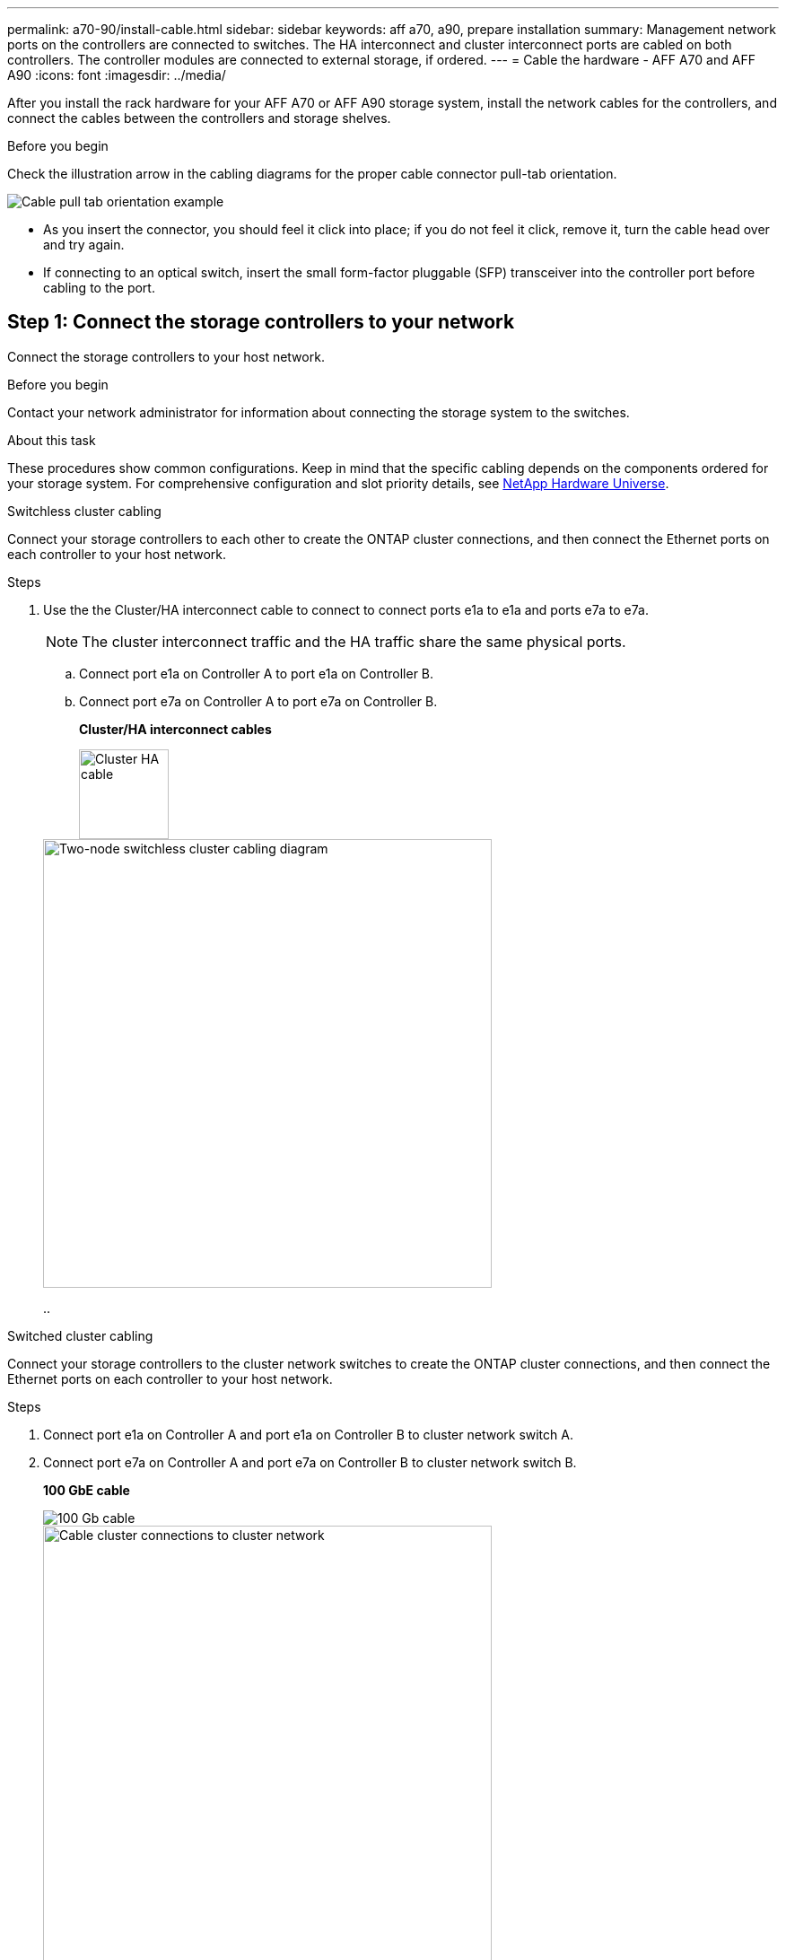 ---
permalink: a70-90/install-cable.html
sidebar: sidebar
keywords: aff a70, a90, prepare installation
summary: Management network ports on the controllers are connected to switches. The HA interconnect and cluster interconnect ports are cabled on both controllers. The controller modules are connected to external storage, if ordered.
---
= Cable the hardware - AFF A70 and AFF A90
:icons: font
:imagesdir: ../media/

[.lead]
After you install the rack hardware for your AFF A70 or AFF A90 storage system, install the network cables for the controllers, and connect the cables between the controllers and storage shelves.

.Before you begin
Check the illustration arrow in the cabling diagrams for the proper cable connector pull-tab orientation.

image::../media/drw_cable_pull_tab_direction_ieops-1699.svg[Cable pull tab orientation example]

* As you insert the connector, you should feel it click into place; if you do not feel it click, remove it, turn the cable head over and try again.
* If connecting to an optical switch, insert the small form-factor pluggable (SFP) transceiver into the controller port before cabling to the port.


== Step 1: Connect the storage controllers to your network
Connect the storage controllers to your host network.

.Before you begin

Contact your network administrator for information about connecting the storage system to the switches.

.About this task
These procedures show common configurations. Keep in mind that the specific cabling depends on the components ordered for your storage system. For comprehensive configuration and slot priority details, see link:https://hwu.netapp.com[NetApp Hardware Universe^].

[role="tabbed-block"]
====

.Switchless cluster cabling
--
Connect your storage controllers to each other to create the ONTAP cluster connections, and then connect the Ethernet ports on each controller to your host network.

.Steps

. Use the the Cluster/HA interconnect cable to connect to connect ports e1a to e1a and ports e7a to e7a. 

+
NOTE: The cluster interconnect traffic and the HA traffic share the same physical ports.

+
.. Connect port e1a on Controller A to port e1a on Controller B.
.. Connect port e7a on Controller A to port e7a on Controller B.
+
*Cluster/HA interconnect cables*
+
image::../media/oie_cable_25Gb_Ethernet_SFP28_IEOPS-1069.svg[Cluster HA cable,width=100px]

+
image::../media/drw_70-90_tnsc_cluster_cabling_ieops-1653.svg[Two-node switchless cluster cabling diagram, width=500px]
.. 



--
.Switched cluster cabling
--
Connect your storage controllers to the cluster network switches to create the ONTAP cluster connections, and then connect the Ethernet ports on each controller to your host network.

.Steps

. Connect port e1a on Controller A and port e1a on Controller B to cluster network switch A. 
. Connect port e7a on Controller A and port e7a on Controller B to cluster network switch B.
+
*100 GbE cable*
+
image::../media/oie_cable100_gbe_qsfp28.png[100 Gb cable]
+
image::../media/drw_70-90_switched_cluster_cabling_ieops-1657.svg[Cable cluster connections to cluster network,width=500px]


--

====

== Step 2: Cable the host network connections
Connect the Ethernet module ports to your host network. 

The following are some typical host network cabling examples. See  link:https://hwu.netapp.com[NetApp Hardware Universe^] for your specific system configuration.

.Steps
. Connect ports e9a and e9b to your Ethernet data network switch.
+
NOTE: For maximum system performance for cluster and HA traffic, do not use ports e1b and e7b ports for host network connections.  Use a separate host card to maximize performance.

+
*100 GbE cable*
+
image::../media/oie_cable_sfp_gbe_copper.svg[100Gb Ethernet cable, width=100px]
+
image::../media/drw_70-90_network_cabling1_ieops-1654.svg[Cable to 100 Gb Ethernet network,width=500px]

+
. Connect your 10/25 GbE host network switches.
+
*4-ports, 10/25 GbE Host*
+
image::../media/oie_cable_sfp_gbe_copper.svg[10/25 Gb cable,width=100px]
+
image::../media/drw_70-90_network_cabling2_ieops-1655.svg[Cable to 100Gb Ethernet network,width=500px]

== Step 3: Cable the management network connections
Use the 1000BASE-T RJ-45 cables to connect the management (wrench) ports on each controller to the management network switches.

image::../media/oie_cable_rj45.svg[RJ45 cables,width=100px]
*1000BASE-T RJ-45 cables*

image::../media/drw_70-90_management_connection_ieops-1656.svg[Connect to your management network,width=500px]

IMPORTANT: Do not plug in the power cords yet.

== Step 4: Cable the shelf connections
The following cabling procedures show how to connect your controllers to one shelf and to two shelves. You can directly connect up to four shelves to your controllers.


// start tabbed area

[role="tabbed-block"]
====

.Option 1: Connect to one NS224 storage shelf
--
Connect each controller to the NSM modules on the NS224 shelf. The graphics show cabling from each of the controllers: Controller A cabling is shown in blue and Controller B cabling is shown in yellow.

*100 GbE QSFP28 copper cables*

image::../media/oie_cable100_gbe_qsfp28.png[100 GbE QSFP28 copper cable,width=100px]

.Steps
. Connect controller A port e11a to NSM A port e0a.
. Connect controller A port e11b to port NSM B port e0b.
+
image:../media/drw_a70-90_1shelf_cabling_a_ieops-1731.svg[Controller A e11a and e11b to a single NS224 shelf]

. Connect controller B port e11a to NSM B port e0a.
. Connect controller B port e11b to NSM A port e0b.
+
image:../media/drw_a70-90_1shelf_cabling_b_ieops-1732.svg[Controller B e11a and e11b to a single NS224 shelf]

--

.Option 2: Connect to two NS224 storage shelves
--
Connect each controller to the NSM modules on both NS224 shelves. The graphics show cabling from each of the controllers: Controller A cabling is shown in blue and Controller B cabling is shown in yellow.

*100 GbE QSFP28 copper cables*

image::../media/oie_cable100_gbe_qsfp28.png[100 GbE QSFP28 copper cable,width=100px]

.Steps

. On controller A, connect the following ports:
.. Connect port e11a to shelf 1, NSM A port e0a.

.. Connect port e11b to shelf 2, NSM B port e0b.

.. Connect port e8a to shelf 2, NSM A port e0a.

.. Connect port e8b to shelf 1, NSM B port e0b.
+
image:../media/drw_a70-90_2shelf_cabling_a_ieops-1733.svg[Controller-to-shelf connections for controller A]
+

. On controller B, connect the following ports:
.. Connect port e11a to shelf 1, NSM B port e0a.

.. Connect  port e11b to shelf 2, NSM A port e0b.

.. Connect port e8a to shelf 2, NSM B port e0a.

.. Connect port e8b to shelf 1, NSM A port e0b.
+
image:../media/drw_a70-90_2shelf_cabling_b_ieops-1734.svg[Controller-to-shelf connections for controller B]
+

--

====

// end tabbed area

.What's next?

After you’ve cabled the hardware for your AFF A70 or AFF A90 system, you link:install-power-hardware.html[power on the AFF A70 or AFF A90 storage system].



